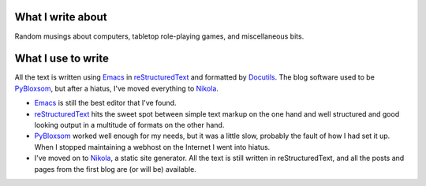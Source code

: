 .. title: About the blog
.. slug: about-the-blog
.. date: 2019-11-06 08:26:19 UTC-05:00
.. tags: 
.. category: 
.. link: 
.. description: 
.. type: text

What I write about
------------------

Random musings about computers, tabletop role-playing games, and
miscellaneous bits.

What I use to write 
-------------------

All the text is written using Emacs_ in reStructuredText_ and
formatted by Docutils_.  The blog software used to be PyBloxsom_, but
after a hiatus, I've moved everything to Nikola_.

* Emacs_ is still the best editor that I've found.  

* reStructuredText_ hits the sweet spot between simple text markup on
  the one hand and well structured and good looking output in a
  multitude of formats on the other hand.

* PyBloxsom_ worked well enough for my needs, but it was a little
  slow, probably the fault of how I had set it up.  When I stopped
  maintaining a webhost on the Internet I went into hiatus.

* I've moved on to Nikola_, a static site generator.  All the text is
  still written in reStructuredText, and all the posts and pages from
  the first blog are (or will be) available.

.. _Emacs: http://www.gnu.org/software/emacs/
.. _reStructuredText: http://docutils.sourceforge.net/rst.html
.. _Docutils: http://docutils.sourceforge.net/index.html
.. _PyBloxsom: http://pyblosxom.github.io/
.. _Nikola: https://getnikola.com/
